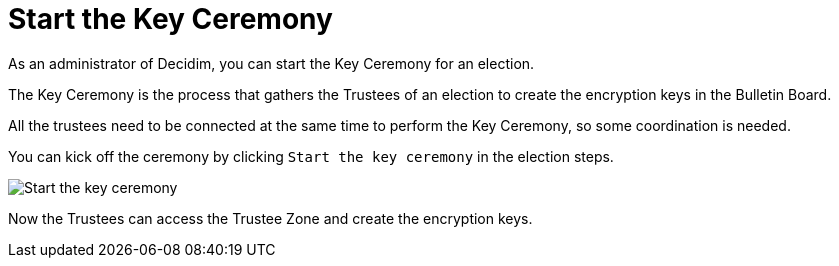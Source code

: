 = Start the Key Ceremony

As an administrator of Decidim, you can start the Key Ceremony for an election.

The Key Ceremony is the process that gathers the Trustees of an election to create the encryption keys in the Bulletin Board.

All the trustees need to be connected at the same time to perform the Key Ceremony, so some coordination is needed.

You can kick off the ceremony by clicking `Start the key ceremony` in the election steps.

image::key-ceremony-start.png[Start the key ceremony]

Now the Trustees can access the Trustee Zone and create the encryption keys.
